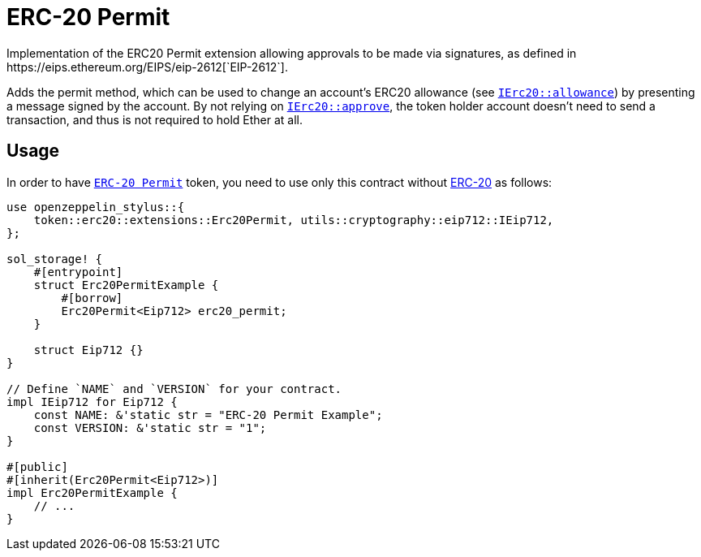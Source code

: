 = ERC-20 Permit
Implementation of the ERC20 Permit extension allowing approvals to be made via signatures, as defined in https://eips.ethereum.org/EIPS/eip-2612[`EIP-2612`].

Adds the permit method, which can be used to change an account’s ERC20 allowance (see https://docs.rs/openzeppelin-stylus/0.1.1/openzeppelin_stylus/token/erc20/trait.IErc20.html#tymethod.allowance[`IErc20::allowance`]) by presenting a message signed by the account. By not relying on https://docs.rs/openzeppelin-stylus/0.1.1/openzeppelin_stylus/token/erc20/trait.IErc20.html#tymethod.approve[`IErc20::approve`], the token holder account doesn’t need to send a transaction, and thus is not required to hold Ether at all.


[[usage]]
== Usage

In order to have https://docs.rs/openzeppelin-stylus/0.1.1/openzeppelin_stylus/token/erc20/extensions/permit/index.html[`ERC-20 Permit`] token, you need to use only this contract without xref:erc20.adoc[ERC-20] as follows:

[source,rust]
----
use openzeppelin_stylus::{
    token::erc20::extensions::Erc20Permit, utils::cryptography::eip712::IEip712,
};

sol_storage! {
    #[entrypoint]
    struct Erc20PermitExample {
        #[borrow]
        Erc20Permit<Eip712> erc20_permit;
    }

    struct Eip712 {}
}

// Define `NAME` and `VERSION` for your contract.
impl IEip712 for Eip712 {
    const NAME: &'static str = "ERC-20 Permit Example";
    const VERSION: &'static str = "1";
}

#[public]
#[inherit(Erc20Permit<Eip712>)]
impl Erc20PermitExample {
    // ...
}
----
